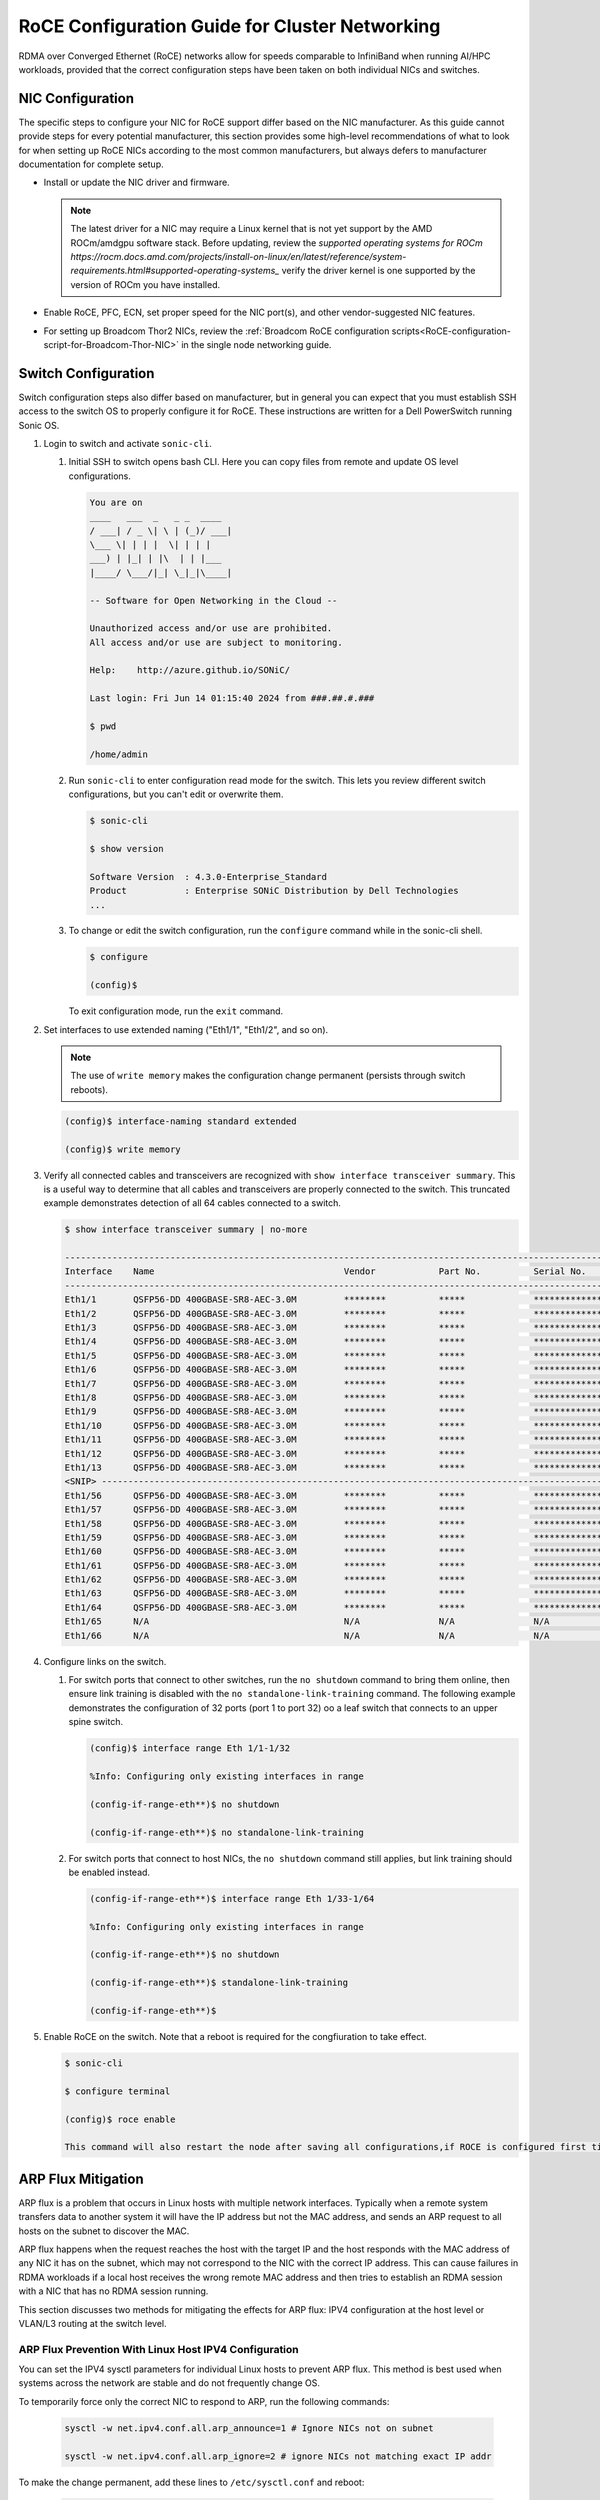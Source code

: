 .. meta::
   :description: How to configure RoCE on NICs and switches for AMD Instinct products
   :keywords: RoCE, DCGPU, NIC, switch, ROCm, RCCL, machine learning, LLM, usage, tutorial

***********************************************
RoCE Configuration Guide for Cluster Networking
***********************************************

RDMA over Converged Ethernet (RoCE) networks allow for speeds comparable to InfiniBand when running AI/HPC workloads, provided that the correct configuration steps have been taken on both individual NICs and switches.

NIC Configuration
=================

The specific steps to configure your NIC for RoCE support differ based on the NIC manufacturer. As this guide cannot provide steps for every potential manufacturer, this section provides some high-level recommendations of what to look for when setting up RoCE NICs according to the most common manufacturers, but always defers to manufacturer documentation for complete setup.

* Install or update the NIC driver and firmware.
  
  .. note::
     The latest driver for a NIC may require a Linux kernel that is not yet support by the AMD ROCm/amdgpu software stack. Before updating, review the `supported operating systems for ROCm https://rocm.docs.amd.com/projects/install-on-linux/en/latest/reference/system-requirements.html#supported-operating-systems_` verify the driver kernel is one supported by the version of ROCm you have installed.

* Enable RoCE, PFC, ECN, set proper speed for the NIC port(s), and other vendor-suggested NIC features.

* For setting up Broadcom Thor2 NICs, review the :ref:`Broadcom RoCE configuration scripts<RoCE-configuration-script-for-Broadcom-Thor-NIC>` in the single node networking guide.


Switch Configuration
====================

Switch configuration steps also differ based on manufacturer, but in general you can expect that you must establish SSH access to the switch OS to properly configure it for RoCE. These instructions are written for a Dell PowerSwitch running Sonic OS.

#. Login to switch and activate ``sonic-cli``.

   #. Initial SSH to switch opens bash CLI. Here you can copy files from remote and update OS level configurations.

      .. code-block:: shell

         You are on
         ____   ___  _   _ _  ____
         / ___| / _ \| \ | (_)/ ___|
         \___ \| | | |  \| | | |
         ___) | |_| | |\  | | |___
         |____/ \___/|_| \_|_|\____|
         
         -- Software for Open Networking in the Cloud --
         
         Unauthorized access and/or use are prohibited.
         All access and/or use are subject to monitoring.
         
         Help:    http://azure.github.io/SONiC/
         
         Last login: Fri Jun 14 01:15:40 2024 from ###.##.#.###
         
         $ pwd
         
         /home/admin

   #. Run ``sonic-cli`` to enter configuration read mode for the switch. This lets you review different switch configurations, but you can't edit or overwrite them.

      .. code-block:: shell

         $ sonic-cli
         
         $ show version   
         
         Software Version  : 4.3.0-Enterprise_Standard
         Product           : Enterprise SONiC Distribution by Dell Technologies
         ...    

   #. To change or edit the switch configuration, run the ``configure`` command while in the sonic-cli shell.

      .. code-block:: shell
      
         $ configure

         (config)$ 


      To exit configuration mode, run the ``exit`` command.

#. Set interfaces to use extended naming ("Eth1/1", "Eth1/2", and so on).

   .. note::
         
      The use of ``write memory`` makes the configuration change permanent (persists through switch reboots).

   .. code-block:: shell

      (config)$ interface-naming standard extended
      
      (config)$ write memory

#. Verify all connected cables and transceivers are recognized with ``show interface transceiver summary``. This is a useful way to determine that all cables and transceivers are properly connected to the switch. This truncated example demonstrates detection of all 64 cables connected to a switch.

   .. code-block:: shell

      $ show interface transceiver summary | no-more

      --------------------------------------------------------------------------------------------------------------------------------------
      Interface    Name                                    Vendor            Part No.          Serial No.        QSA Adapter       Qualified
      --------------------------------------------------------------------------------------------------------------------------------------
      Eth1/1       QSFP56-DD 400GBASE-SR8-AEC-3.0M         ********          *****             ***************   N/A               True
      Eth1/2       QSFP56-DD 400GBASE-SR8-AEC-3.0M         ********          *****             ***************   N/A               True
      Eth1/3       QSFP56-DD 400GBASE-SR8-AEC-3.0M         ********          *****             ***************   N/A               True
      Eth1/4       QSFP56-DD 400GBASE-SR8-AEC-3.0M         ********          *****             ***************   N/A               True
      Eth1/5       QSFP56-DD 400GBASE-SR8-AEC-3.0M         ********          *****             ***************   N/A               True
      Eth1/6       QSFP56-DD 400GBASE-SR8-AEC-3.0M         ********          *****             ***************   N/A               True
      Eth1/7       QSFP56-DD 400GBASE-SR8-AEC-3.0M         ********          *****             ***************   N/A               True
      Eth1/8       QSFP56-DD 400GBASE-SR8-AEC-3.0M         ********          *****             ***************   N/A               True
      Eth1/9       QSFP56-DD 400GBASE-SR8-AEC-3.0M         ********          *****             ***************   N/A               True
      Eth1/10      QSFP56-DD 400GBASE-SR8-AEC-3.0M         ********          *****             ***************   N/A               True
      Eth1/11      QSFP56-DD 400GBASE-SR8-AEC-3.0M         ********          *****             ***************   N/A               True
      Eth1/12      QSFP56-DD 400GBASE-SR8-AEC-3.0M         ********          *****             ***************   N/A               True
      Eth1/13      QSFP56-DD 400GBASE-SR8-AEC-3.0M         ********          *****             ***************   N/A               True
      <SNIP> --------------------------------------------------------------------------------------------------------------------------
      Eth1/56      QSFP56-DD 400GBASE-SR8-AEC-3.0M         ********          *****             ***************   N/A               True
      Eth1/57      QSFP56-DD 400GBASE-SR8-AEC-3.0M         ********          *****             ***************   N/A               True
      Eth1/58      QSFP56-DD 400GBASE-SR8-AEC-3.0M         ********          *****             ***************   N/A               True
      Eth1/59      QSFP56-DD 400GBASE-SR8-AEC-3.0M         ********          *****             ***************   N/A               True
      Eth1/60      QSFP56-DD 400GBASE-SR8-AEC-3.0M         ********          *****             ***************   N/A               True
      Eth1/61      QSFP56-DD 400GBASE-SR8-AEC-3.0M         ********          *****             ***************   N/A               True
      Eth1/62      QSFP56-DD 400GBASE-SR8-AEC-3.0M         ********          *****             ***************   N/A               True
      Eth1/63      QSFP56-DD 400GBASE-SR8-AEC-3.0M         ********          *****             ***************   N/A               True
      Eth1/64      QSFP56-DD 400GBASE-SR8-AEC-3.0M         ********          *****             ***************   N/A               True
      Eth1/65      N/A                                     N/A               N/A               N/A               N/A               False
      Eth1/66      N/A                                     N/A               N/A               N/A               N/A               False

#. Configure links on the switch.

   #. For switch ports that connect to other switches, run the ``no shutdown`` command to bring them online, then ensure link training is disabled with the ``no standalone-link-training`` command. The following example demonstrates the configuration of 32 ports (port 1 to port 32) oo a leaf switch that connects to an upper spine switch.

      .. code-block:: shell
         
         (config)$ interface range Eth 1/1-1/32
         
         %Info: Configuring only existing interfaces in range
         
         (config-if-range-eth**)$ no shutdown
         
         (config-if-range-eth**)$ no standalone-link-training

   #. For switch ports that connect to host NICs, the ``no shutdown`` command still applies, but link training should be enabled instead.

      .. code-block:: shell

         (config-if-range-eth**)$ interface range Eth 1/33-1/64
         
         %Info: Configuring only existing interfaces in range
         
         (config-if-range-eth**)$ no shutdown
         
         (config-if-range-eth**)$ standalone-link-training
         
         (config-if-range-eth**)$

#. Enable RoCE on the switch. Note that a reboot is required for the congfiuration to take effect.

   .. code-block:: shell

      $ sonic-cli
      
      $ configure terminal
      
      (config)$ roce enable
      
      This command will also restart the node after saving all configurations,if ROCE is configured first time or force-default. [Proceed y/N]: y

ARP Flux Mitigation
===================

ARP flux is a problem that occurs in Linux hosts with multiple network interfaces. Typically when a remote system transfers data to another system it will have the IP address but not the MAC address, and sends an ARP request to all hosts on the subnet to discover the MAC.

ARP flux happens when the request reaches the host with the target IP and the host responds with the MAC address of any NIC it has on the subnet, which may not correspond to the NIC with the correct IP address. This can cause failures in RDMA workloads if a local host receives the wrong remote MAC address and then tries to establish an RDMA session with a NIC that has no RDMA session running.

This section discusses two methods for mitigating the effects for ARP flux: IPV4 configuration at the host level or VLAN/L3 routing at the switch level.

ARP Flux Prevention With Linux Host IPV4 Configuration
------------------------------------------------------

You can set the IPV4 sysctl parameters for individual Linux hosts to prevent ARP flux. This method is best used when systems across the network are stable and do not frequently change OS.

To temporarily force only the correct NIC to respond to ARP, run the following commands:

   .. code-block:: shell
      
      sysctl -w net.ipv4.conf.all.arp_announce=1 # Ignore NICs not on subnet
      
      sysctl -w net.ipv4.conf.all.arp_ignore=2 # ignore NICs not matching exact IP addr

To make the change permanent, add these lines to ``/etc/sysctl.conf`` and reboot:

   .. code-block:: shell
      
      net.ipv4.conf.all.arp_announce = 1
      net.ipv4.conf.all.arp_ignore = 2

ARP Flux Prevention With VLAN or L3 Routing
-------------------------------------------

Instead of configuring the host's IPV4 parameters, you can leverage your network switches to ensure ARP requests are routed only to the specified NIC. Specific instructions differ based on switch manufacturer and are beyond the scope of this guide, but conceptually you can either isolate each NIC on a specified VLAN, or assign them to separate subnets.